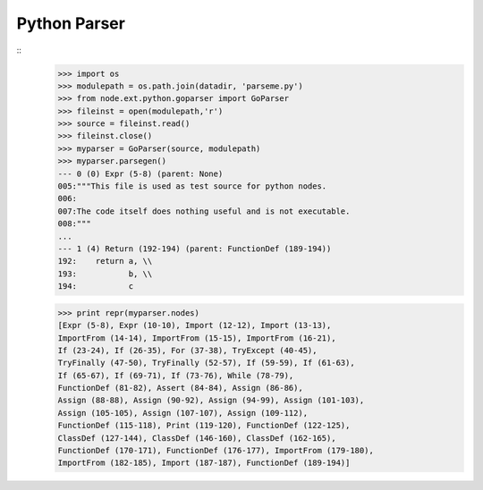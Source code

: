 Python Parser
=============

::
    >>> import os
    >>> modulepath = os.path.join(datadir, 'parseme.py')
    >>> from node.ext.python.goparser import GoParser
    >>> fileinst = open(modulepath,'r')
    >>> source = fileinst.read()
    >>> fileinst.close()
    >>> myparser = GoParser(source, modulepath)
    >>> myparser.parsegen()
    --- 0 (0) Expr (5-8) (parent: None)
    005:"""This file is used as test source for python nodes.
    006:
    007:The code itself does nothing useful and is not executable.
    008:"""
    ...
    --- 1 (4) Return (192-194) (parent: FunctionDef (189-194))
    192:    return a, \\
    193:           b, \\
    194:           c

    >>> print repr(myparser.nodes)
    [Expr (5-8), Expr (10-10), Import (12-12), Import (13-13), 
    ImportFrom (14-14), ImportFrom (15-15), ImportFrom (16-21), 
    If (23-24), If (26-35), For (37-38), TryExcept (40-45), 
    TryFinally (47-50), TryFinally (52-57), If (59-59), If (61-63), 
    If (65-67), If (69-71), If (73-76), While (78-79), 
    FunctionDef (81-82), Assert (84-84), Assign (86-86), 
    Assign (88-88), Assign (90-92), Assign (94-99), Assign (101-103), 
    Assign (105-105), Assign (107-107), Assign (109-112), 
    FunctionDef (115-118), Print (119-120), FunctionDef (122-125), 
    ClassDef (127-144), ClassDef (146-160), ClassDef (162-165), 
    FunctionDef (170-171), FunctionDef (176-177), ImportFrom (179-180), 
    ImportFrom (182-185), Import (187-187), FunctionDef (189-194)]
